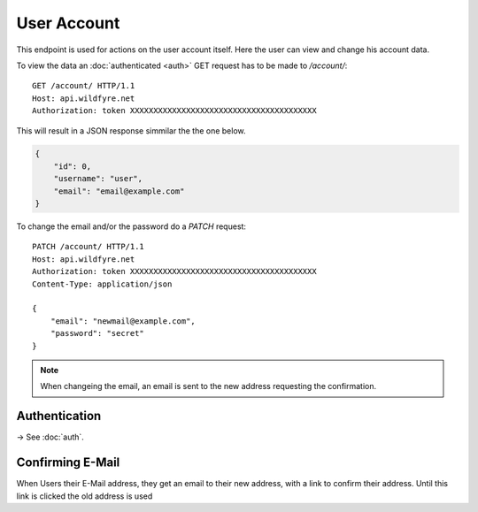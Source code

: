 ============
User Account
============

This endpoint is used for actions on the user account itself.
Here the user can view and change his account data.

To view the data an :doc:`authenticated <auth>` GET request has to be made to
`/account/`::

    GET /account/ HTTP/1.1
    Host: api.wildfyre.net
    Authorization: token XXXXXXXXXXXXXXXXXXXXXXXXXXXXXXXXXXXXXXXX

This will result in a JSON response simmilar the the one below.

.. code-block:: json

    {
        "id": 0,
        "username": "user",
        "email": "email@example.com"
    }

To change the email and/or the password do a `PATCH` request::

    PATCH /account/ HTTP/1.1
    Host: api.wildfyre.net
    Authorization: token XXXXXXXXXXXXXXXXXXXXXXXXXXXXXXXXXXXXXXXX
    Content-Type: application/json

    {
        "email": "newmail@example.com",
        "password": "secret"
    }

.. note::
    When changeing the email,
    an email is sent to the new address requesting the confirmation.


Authentication
==============

-> See :doc:`auth`.


Confirming E-Mail
=================

When Users their E-Mail address, they get an email to their new address,
with a link to confirm their address.
Until this link is clicked the old address is used

